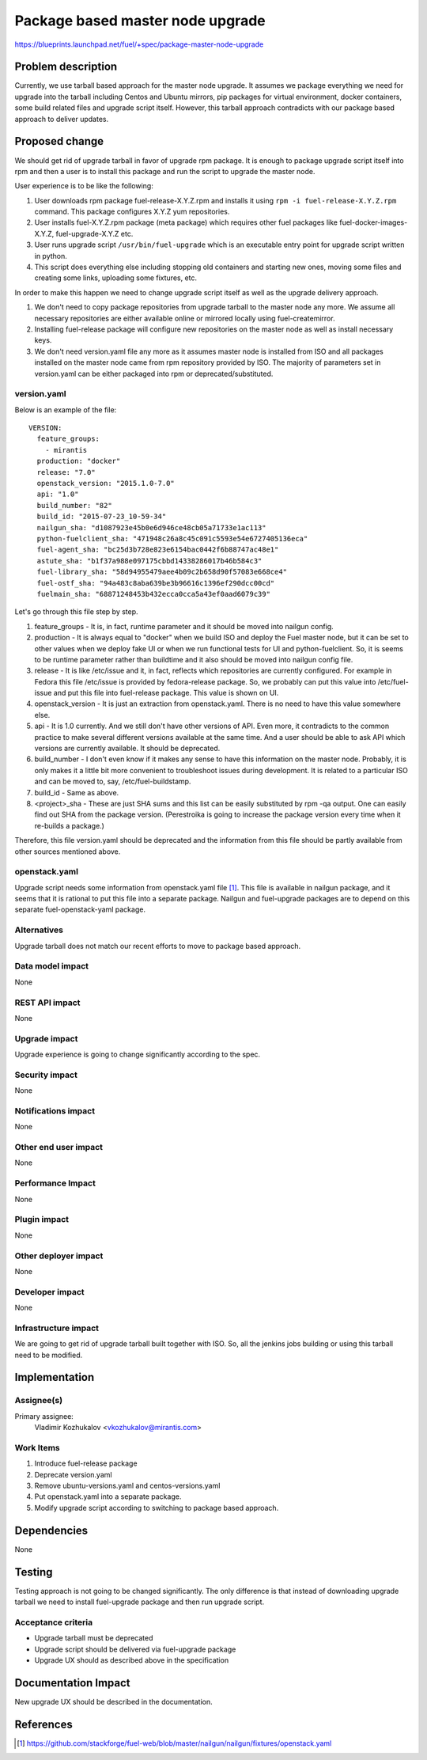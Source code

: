 ..
 This work is licensed under a Creative Commons Attribution 3.0 Unported
 License.

 http://creativecommons.org/licenses/by/3.0/legalcode

=================================
Package based master node upgrade
=================================

https://blueprints.launchpad.net/fuel/+spec/package-master-node-upgrade

Problem description
===================

Currently, we use tarball based approach for the master node upgrade. It
assumes we package everything we need for upgrade into the tarball including
Centos and Ubuntu mirrors, pip packages for virtual environment, docker
containers, some build related files and upgrade script itself.
However, this tarball approach contradicts with our package
based approach to deliver updates.

Proposed change
===============

We should get rid of upgrade tarball in favor of upgrade rpm package. It is
enough to package upgrade script itself into rpm and then a user is to install
this package and run the script to upgrade the master node.

User experience is to be like the following:

#. User downloads rpm package fuel-release-X.Y.Z.rpm and installs it using
   ``rpm -i fuel-release-X.Y.Z.rpm`` command. This package configures X.Y.Z
   yum repositories.
#. User installs fuel-X.Y.Z.rpm package (meta package) which requires other
   fuel packages like fuel-docker-images-X.Y.Z, fuel-upgrade-X.Y.Z etc.
#. User runs upgrade script ``/usr/bin/fuel-upgrade`` which is an executable
   entry point for upgrade script written in python.
#. This script does everything else including stopping old containers and
   starting new ones, moving some files and creating some links,
   uploading some fixtures, etc.

In order to make this happen we need to change upgrade script itself as well
as the upgrade delivery approach.

#. We don't need to copy package repositories from upgrade tarball to the
   master node any more. We assume all necessary repositories are either
   available online or mirrored locally using fuel-createmirror.
#. Installing fuel-release package will configure new repositories on the
   master node as well as install necessary keys.
#. We don't need version.yaml file any more as it assumes master node is
   installed from ISO and all packages installed on the master node came
   from rpm repository provided by ISO. The majority of parameters set in
   version.yaml can be either packaged into rpm or deprecated/substituted.

version.yaml
------------

Below is an example of the file:

::

  VERSION:
    feature_groups:
      - mirantis
    production: "docker"
    release: "7.0"
    openstack_version: "2015.1.0-7.0"
    api: "1.0"
    build_number: "82"
    build_id: "2015-07-23_10-59-34"
    nailgun_sha: "d1087923e45b0e6d946ce48cb05a71733e1ac113"
    python-fuelclient_sha: "471948c26a8c45c091c5593e54e6727405136eca"
    fuel-agent_sha: "bc25d3b728e823e6154bac0442f6b88747ac48e1"
    astute_sha: "b1f37a988e097175cbbd14338286017b46b584c3"
    fuel-library_sha: "58d94955479aee4b09c2b658d90f57083e668ce4"
    fuel-ostf_sha: "94a483c8aba639be3b96616c1396ef290dcc00cd"
    fuelmain_sha: "68871248453b432ecca0cca5a43ef0aad6079c39"

Let's go through this file step by step.

#. feature_groups - It is, in fact, runtime parameter and it should be moved
   into nailgun config.
#. production - It is always equal to "docker" when we build ISO and deploy
   the Fuel master node, but it can be set to other values when we deploy
   fake UI or when we run functional tests for UI and python-fuelclient. So,
   it is seems to be runtime parameter rather than buildtime and it also
   should be moved into nailgun config file.
#. release - It is like /etc/issue and it, in fact, reflects which
   repositories are currently configured. For example in Fedora this
   file /etc/issue is provided by fedora-release package. So, we probably
   can put this value into /etc/fuel-issue and put this file into fuel-release
   package. This value is shown on UI.
#. openstack_version - It is just an extraction from openstack.yaml. There is
   no need to have this value somewhere else.
#. api -  It is 1.0 currently. And we still don't have other versions of API.
   Even more, it contradicts to the common practice to make several different
   versions available at the same time. And a user should be able to ask API
   which versions are currently available. It should be deprecated.
#. build_number - I don't even know if it makes any sense to have this
   information on the master node. Probably, it is only makes it a little bit
   more convenient to troubleshoot issues during development. It is related
   to a particular ISO and can be moved to, say, /etc/fuel-buildstamp.
#. build_id - Same as above.
#. <project>_sha - These are just SHA sums and this list can be easily
   substituted by rpm -qa output.
   One can easily find out SHA from the package version.
   (Perestroika is going to increase the package version every time when
   it re-builds a package.)

Therefore, this file version.yaml should be deprecated and the information
from this file should be partly available from other sources mentioned above.

openstack.yaml
--------------

Upgrade script needs some information from openstack.yaml file [1]_. This
file is available in nailgun package, and it seems that it is rational to
put this file into a separate package. Nailgun and fuel-upgrade packages are
to depend on this separate fuel-openstack-yaml package.

Alternatives
------------

Upgrade tarball does not match our recent efforts to move to package based
approach.

Data model impact
-----------------

None

REST API impact
---------------

None

Upgrade impact
--------------

Upgrade experience is going to change significantly according to the spec.

Security impact
---------------

None

Notifications impact
--------------------

None

Other end user impact
---------------------

None

Performance Impact
------------------

None

Plugin impact
-------------

None

Other deployer impact
---------------------

None

Developer impact
----------------

None

Infrastructure impact
---------------------

We are going to get rid of upgrade tarball built together with ISO. So, all
the jenkins jobs building or using this tarball need to be modified.

Implementation
==============

Assignee(s)
-----------

Primary assignee:
  Vladimir Kozhukalov <vkozhukalov@mirantis.com>

Work Items
----------

#. Introduce fuel-release package
#. Deprecate version.yaml
#. Remove ubuntu-versions.yaml and centos-versions.yaml
#. Put openstack.yaml into a separate package.
#. Modify upgrade script according to switching to package based approach.


Dependencies
============

None

Testing
=======

Testing approach is not going to be changed significantly. The only difference
is that instead of downloading upgrade tarball we need to install
fuel-upgrade package and then run upgrade script.

Acceptance criteria
-------------------

- Upgrade tarball must be deprecated
- Upgrade script should be delivered via fuel-upgrade package
- Upgrade UX should as described above in the specification


Documentation Impact
====================

New upgrade UX should be described in the documentation.

References
==========

.. [1] https://github.com/stackforge/fuel-web/blob/master/nailgun/nailgun/fixtures/openstack.yaml
